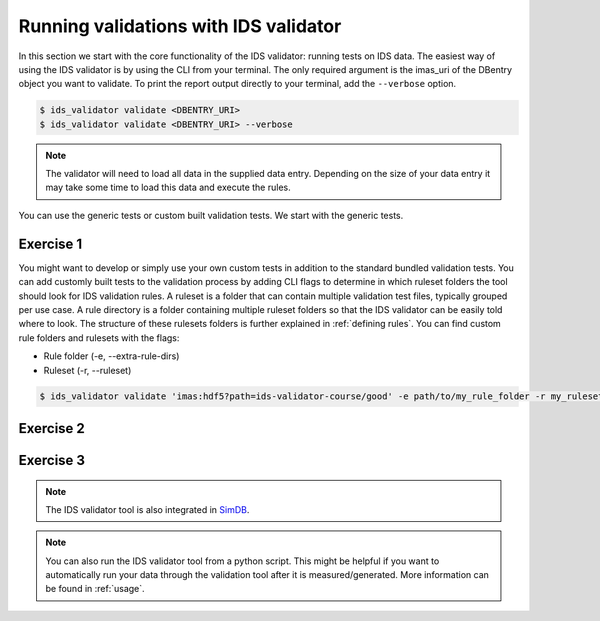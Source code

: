 .. _`basic/run`:

Running validations with IDS validator
======================================

In this section we start with the core functionality of the IDS validator: running tests on IDS data.
The easiest way of using the IDS validator is by using the CLI from your terminal.
The only required argument is the imas_uri of the DBentry object you want to validate.
To print the report output directly to your terminal, add the ``--verbose`` option.

.. code-block:: console

    $ ids_validator validate <DBENTRY_URI>
    $ ids_validator validate <DBENTRY_URI> --verbose

.. note::

  The validator will need to load all data in the supplied data entry. Depending
  on the size of your data entry it may take some time to load this data and
  execute the rules.

You can use the generic tests or custom built validation tests.
We start with the generic tests.

Exercise 1
----------

.. md-tab-set::

    .. md-tab-item:: Exercise

        Run the IDS validator generic tests for the db_entry with uri ``imas:hdf5?path=ids-validator-course/good``

        Run it again with the ``--verbose`` option.

    .. md-tab-item:: Solution

        .. code-block:: console

            $ ids_validator validate 'imas:hdf5?path=ids-validator-course/good'

        The output should be a summary report showing that all tests passed.
        The IDSs tested were core_profiles and waves.

You might want to develop or simply use your own custom tests in addition to the standard
bundled validation tests. You can add customly built tests to the validation process by adding CLI flags
to determine in which ruleset folders the tool should look for IDS validation rules. 
A ruleset is a folder that can contain multiple validation test files, typically grouped per use case.
A rule directory is a folder containing multiple ruleset folders so that the IDS validator can be 
easily told where to look.
The structure of these rulesets folders is further explained in :ref:`defining rules`.
You can find custom rule folders and rulesets with the flags:

- Rule folder (-e, --extra-rule-dirs)
- Ruleset (-r, --ruleset)

.. code-block:: console

    $ ids_validator validate 'imas:hdf5?path=ids-validator-course/good' -e path/to/my_rule_folder -r my_ruleset

Exercise 2
----------

.. md-tab-set::

    .. md-tab-item:: Exercise

        Call the IDS validator including custom tests for the db_entry with uri ``imas:hdf5?path=ids-validator-course/good``.
        The custom rules are defined in the ``ids-validator-training-rulesets/custom_ruleset`` ruleset folder.

    .. md-tab-item:: Solution

        .. code-block:: console

            $ ids_validator validate 'imas:hdf5?path=ids-validator-course/good' -e ids-validator-training-rulesets/ -r custom_ruleset

        More tests should be added to the summary report compared to Exercise 1.
            
Exercise 3
----------

.. md-tab-set::

    .. md-tab-item:: Exercise

        What happens if you run the tests with the ``imas:hdf5?path=ids-validator-course/bad`` uri?

    .. md-tab-item:: Solution

        Failed validation for both IDS instances.
        The summary report should show information for
        `generic/generic.py:validate_homogeneous_time`
            
.. note::

    The IDS validator tool is also integrated in `SimDB <https://sharepoint.iter.org/departments/POP/CM/IMDesign/Code%20Documentation/simdb-doc/html/index.html>`_.

.. note::

    You can also run the IDS validator tool from a python script. This might be helpful if you want to automatically run your
    data through the validation tool after it is measured/generated.
    More information can be found in :ref:`usage`.
